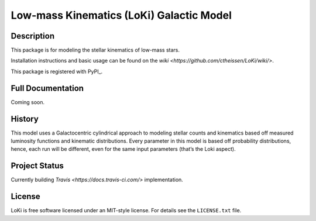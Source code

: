====
Low-mass Kinematics (LoKi) Galactic Model
====

.. image:: http://img.shields.io/badge/powered%20by-AstroPy-orange.svg?style=flat
    :target: http://www.astropy.org
    :alt: Powered by Astropy Badge


Description
-----------

This package is for modeling the stellar kinematics of low-mass stars.

Installation instructions and basic usage can be found on the `wiki <https://github.com/ctheissen/LoKi/wiki/>`.

This package is registered with PyPI_.

.. image:: https://img.shields.io/pypi/v/loki.svg
    :target: https://pypi.python.org/pypi/loki
    :alt: PyPI Badge

.. image:: https://img.shields.io/pypi/dm/loki.svg
    :target: https://pypi.python.org/pypi/loki
    :alt: PyPI Downloads

Full Documentation
------------------

Coming soon.

.. image:: https://readthedocs.org/projects/pydl/badge/?version=latest
    :target: http://pydl.readthedocs.org/en/latest/
    :alt: Documentation Status


History
-------

This model uses a Galactocentric cylindrical approach to modeling stellar 
counts and kinematics based off measured luminosity functions and kinematic
distributions. Every parameter in this model is based off probability 
distributions, hence, each run will be different, even for the same input
parameters (that’s the Loki aspect).


Project Status
--------------

Currently building `Travis <https://docs.travis-ci.com/>` implementation.


License
-------
.. image:: https://img.shields.io/pypi/l/loki.svg
    :target: https://pypi.python.org/pypi/loki
    :alt: License

LoKi is free software licensed under an MIT-style license. For details see
the ``LICENSE.txt`` file.